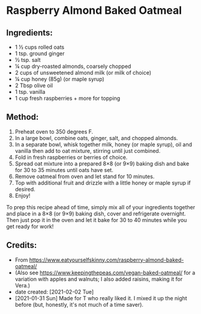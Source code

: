 #+STARTUP: showeverything
* Raspberry Almond Baked Oatmeal
** Ingredients:
- 1 ½ cups rolled oats
- 1 tsp. ground ginger
- ½ tsp. salt
- ¼ cup dry-roasted almonds, coarsely chopped
- 2 cups of unsweetened almond milk (or milk of choice)
- ¼ cup honey (85g) (or maple syrup)
- 2 Tbsp olive oil
- 1 tsp. vanilla
- 1 cup fresh raspberries + more for topping
** Method:
1. Preheat oven to 350 degrees F.
2. In a large bowl, combine oats, ginger, salt, and chopped almonds.
3. In a separate bowl, whisk together milk, honey (or maple syrup), oil and vanilla then add to oat mixture, stirring until just combined.
4. Fold in fresh raspberries or berries of choice.
5. Spread oat mixture into a prepared 8×8 (or 9×9) baking dish and bake for 30 to 35 minutes until oats have set.
6. Remove oatmeal from oven and let stand for 10 minutes.
7. Top with additional fruit and drizzle with a little honey or maple syrup if desired.
8. Enjoy!

#+begin_tip
To prep this recipe ahead of time, simply mix all of your ingredients together and place in a 8×8 (or 9×9) baking dish, cover and refrigerate overnight.  Then just pop it in the oven and let it bake for 30 to 40 minutes while you get ready for work!
#+end_tip
** Credits:
- From https://www.eatyourselfskinny.com/raspberry-almond-baked-oatmeal/
- (Also see https://www.keepingthepeas.com/vegan-baked-oatmeal/ for a variation with apples and walnuts; I also added raisins, making it for Vera.)
- date created: [2021-02-02 Tue]
- [2021-01-31 Sun] Made for T who really liked it. I mixed it up the night before (but, honestly, it's not much of a time saver).
